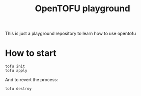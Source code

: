 #+title: OpenTOFU playground

This is just a playground repository to learn how to use opentofu

* How to start


#+begin_src
  tofu init
  tofu apply
#+end_src

And to revert the process:

#+begin_src
  tofu destroy 
#+end_src
